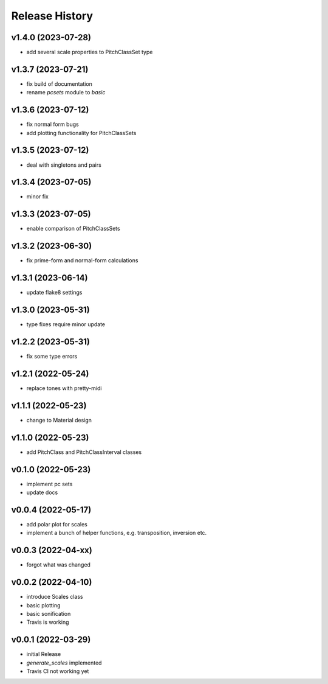Release History
===============

v1.4.0 (2023-07-28)
-------------------

- add several scale properties to PitchClassSet type

v1.3.7 (2023-07-21)
-------------------

- fix build of documentation
- rename `pcsets` module to `basic`

v1.3.6 (2023-07-12)
-------------------

- fix normal form bugs
- add plotting functionality for PitchClassSets

v1.3.5 (2023-07-12)
-------------------

- deal with singletons and pairs

v1.3.4 (2023-07-05)
-------------------

- minor fix

v1.3.3 (2023-07-05)
-------------------

- enable comparison of PitchClassSets

v1.3.2 (2023-06-30)
-------------------

- fix prime-form and normal-form calculations

v1.3.1 (2023-06-14)
-------------------

- update flake8 settings

v1.3.0 (2023-05-31)
-------------------

- type fixes require minor update

v1.2.2 (2023-05-31)
-------------------

- fix some type errors

v1.2.1 (2022-05-24)
-------------------

- replace tones with pretty-midi

v1.1.1 (2022-05-23)
-------------------

- change to Material design

v1.1.0 (2022-05-23)
-------------------

- add PitchClass and PitchClassInterval classes

v0.1.0 (2022-05-23)
-------------------

- implement pc sets
- update docs

v0.0.4 (2022-05-17)
-------------------

- add polar plot for scales
- implement a bunch of helper functions,
  e.g. transposition, inversion etc.

v0.0.3 (2022-04-xx)
-------------------

- forgot what was changed

v0.0.2 (2022-04-10)
-------------------

- introduce Scales class
- basic plotting
- basic sonification
- Travis is working

v0.0.1 (2022-03-29)
-------------------

- initial Release
- `generate_scales` implemented
- Travis CI not working yet
